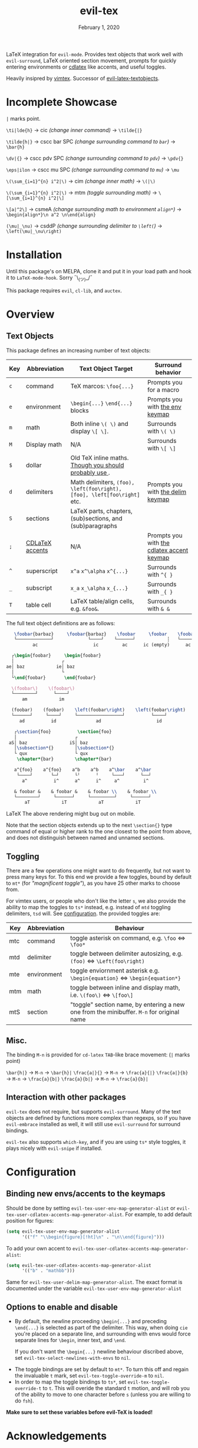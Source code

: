 #+TITLE:   evil-tex
#+DATE:    February 1, 2020
#+STARTUP: inlineimages nofold

LaTeX integration for =evil-mode=. Provides text objects that work well with
=evil-surround=, LaTeX oriented section movement, prompts for quickly
entering environments or [[https://github.com/cdominik/cdlatex][cdlatex]] like accents, and useful toggles.

Heavily insipred by [[https://github.com/lervag/vimtex][vimtex]]. Successor of [[https://github.com/hpdeifel/evil-latex-textobjects][evil-latex-textobjects]].

* Table of Contents :TOC_3:noexport:
- [[#incomplete-showcase][Incomplete Showcase]]
- [[#installation][Installation]]
- [[#overview][Overview]]
  - [[#text-objects][Text Objects]]
  - [[#toggling][Toggling]]
  - [[#misc][Misc.]]
  - [[#interaction-with-other-packages][Interaction with other packages]]
- [[#configuration][Configuration]]
  - [[#binding-new-envsaccents-to-the-keymaps][Binding new envs/accents to the keymaps]]
  - [[#options-to-enable-and-disable][Options to enable and disable]]
- [[#acknowledgements][Acknowledgements]]
- [[#appendix][Appendix]]
  - [[#environment-keymap][Environment keymap]]
  - [[#cdlatex-accent-keymap][cdlatex accent keymap]]
  - [[#delimiter-keymap][Delimiter keymap]]

* Incomplete Showcase
=|= marks point.

=\ti|lde{h}= \to cic /(change inner command)/ \to =\tilde{|}=

=\tilde{h|}= \to cscc bar SPC /(change surrounding command to =bar=)/ \to =\bar{h}=

=\dv|{}= \to cscc pdv SPC /(change surrounding command to =pdv=)/ \to =\pdv{}=

=\eps|ilon= \to cscc mu SPC /(change surrounding command to =mu=)/ \to =\mu=

=\(\sum_{i=1}^{n} i^2|\)= \to cim /(change inner math)/ \to =\(|\)=

=\(\sum_{i=1}^{n} i^2|\)= \to mtm /(toggle surrounding math)/ \to =\[\sum_{i=1}^{n} i^2|\]=

=\[a|^2\]= \to csmeA /(change surrounding math to environment =align*=)/ \to
=\begin{align*}\n a^2 \n\end{align}=

=(\mu|_\nu)= \to csddP /(change surrounding delimiter to =\left(=)/ \to =\left(\mu|_\nu\right)=
* Installation
Until this package's on MELPA, clone it and put it in your load path and hook it
to ~LaTeX-mode-hook~. Sorry ¯\_(ツ)_/¯

This package requires =evil=, =cl-lib=, and =auctex=.
* Overview
** Text Objects
This package defines an increasing number of text objects:
| Key | Abbreviation    | Text Object Target                                                       | Surround behavior                          |
|-----+-----------------+--------------------------------------------------------------------------+--------------------------------------------|
| ~c~ | command         | TeX marcos: ~\foo{...}~                                                  | Prompts you for a macro                    |
| ~e~ | environment     | ~\begin{...}~ ~\end{...}~ blocks                                         | Prompts you with [[#environment-keymap][the env keymap]]            |
| ~m~ | math            | Both inline ~\( \)~ and display ~\[ \]~.                                 | Surrounds with ~\( \)~                     |
| ~M~ | Display math    | N/A                                                                      | Surrounds with ~\[ \]~                     |
| ~$~ | dollar          | Old TeX inline maths. [[https://tex.stackexchange.com/questions/510/are-and-preferable-to-dollar-signs-for-math-mode][Though you should probably use \(\)]].               |                                            |
| ~d~ | delimiters      | Math delimiters, ~(foo), \left(foo\right), [foo], \left[foo\right]~ etc. | Prompts you with [[#delimiter-keymap][the delim keymap]]          |
| ~S~ | sections        | LaTeX parts, chapters, (sub)sections, and (sub)paragraphs                |                                            |
| ~;~ | [[#cdlatex-accent-keymap][CDLaTeX accents]] | N/A                                                                      | Prompts you with [[#cdlatex-accent-keymap][the cdlatex accent keymap]] |
| ~^~ | superscript     | ~x^a~ ~x^\alpha~ ~x^{...}~                                               | Surrounds with ~^{ }~                      |
| ~_~ | subscript       | ~x_a~ ~x_\alpha~ ~x_{...}~                                               | Surrounds with ~_{ }~                      |
| ~T~ | table cell      | LaTeX table/align cells, e.g. ~&foo&~.                                   | Surrounds with ~& &~                       |

The full text object definitions are as follows:

#+BEGIN_SRC LaTeX
    \foobar{barbaz}     \foobar{barbaz}    \foobar     \foobar    \foobar{}     \foobar{}
    └─────────────┘             └────┘    └──────┘            ┆   └───────┘             ┆
           ac                     ic         ac      ic (empty)      ac            ic (empty)

   ┌\begin{foobar}     \begin{foobar}
   │                  ┌
 ae│ baz            ie│ baz
   │                  └
   └\end{foobar}       \end{foobar}

   \(foobar\)    \(foobar\)
   └────────┘      └────┘
       am            im

   (foobar)    (foobar)    \left(foobar\right)    \left(foobar\right)
   └──────┘     └────┘     └─────────────────┘          └────┘
      ad          id               ad                     id

    ┌\section{foo}          \section{foo}
    │                      ┌
  aS│ baz                iS│ baz
    │\subsection*{}        │\subsection*{}
    └ qux                  └ qux
     \chapter*{bar}        \chapter*{bar}

    a^{foo}    a^{foo}    a^b    a^b    a^\bar    a^\bar
     └────┘       └─┘      └╵      ╵     └───┘      └──┘ 
       a^          i^      a^      i^     a^         i^
       
    & foobar &    & foobar &    & foobar \\    & foobar \\    
    └────────┘     └──────┘     └─────────┘     └──────┘  
        aT            iT            aT            iT
#+END_SRC LaTeX
The above rendering might bug out on mobile.

Note that the section objects extends up to the next ~\section{}~ type command of
equal or higher rank to the one closest to the point from above, and does not
distinguish between named and unnamed sections.
** Toggling
There are a few operations one might want to do frequently, but not want to
press many keys for. To this end we provide a few toggles, bound by default to
=mt*= (for /"magnificent toggle"/), as you have 25 other marks to choose from.

For vimtex users, or people who don't like the letter =s=, we also provide the
ability to map the toggles to =ts*= instead, e.g. instead of =mtd= toggling
delimiters, =tsd= will. See [[#configuration][configuration]]. the provided toggles are:

| Key | Abbreviation | Behaviour                                                                                 |
|-----+--------------+-------------------------------------------------------------------------------------------|
| mtc | command      | toggle asterisk on command, e.g. ~\foo~ \Leftrightarrow ~\foo*~                           |
| mtd | delimiter    | toggle between delimiter autosizing, e.g.  ~(foo)~ \Leftrightarrow ~\Left(foo\right)~     |
| mte | environment  | toggle enviornment asterisk e.g. ~\begin{equation}~ \Leftrightarrow ~\begin{equation*}~   |
| mtm | math         | toggle between inline and display math, i.e. ~\(foo\)~ \Leftrightarrow ~\[foo\]~          |
| mtS | section      | "toggle" section name, by entering a new one from the minibuffer. =M-n= for original name |
** Misc.
The binding =M-n= is provided for =cd-latex= =TAB=-like brace movement:
(=|= marks point)

=\bar{h|}=     -> =M-n= -> =\bar{h}|=
=\frac{a|}{}=  -> =M-n= -> =\frac{a}{|}=
=\frac{a|}{b}= -> =M-n= -> =\frac{a}{b|}=
=\frac{a}{b|}= -> =M-n= -> =\frac{a}{b}|=
** Interaction with other packages
=evil-tex= does not require, but supports =evil-surround=. Many of the text objects
are defined by functions more complex than regexps, so if you have =evil-embrace=
installed as well, it will still use =evil-surround= for surround bindings.

=evil-tex= also supports =which-key=, and if you are using =ts*= style toggles, it
plays nicely with =evil-snipe= if installed.
* Configuration
** Binding new envs/accents to the keymaps
Should be done by setting ~evil-tex-user-env-map-generator-alist~ or
~evil-tex-user-cdlatex-accents-map-generator-alist~. For example, to add default
position for figures:
#+BEGIN_SRC emacs-lisp
(setq evil-tex-user-env-map-generator-alist
      '(("f" "\\begin{figure}[!ht]\n" . "\n\\end{figure}")))
#+END_SRC
To add your own accent to ~evil-tex-user-cdlatex-accents-map-generator-alist~:
#+BEGIN_SRC emacs-lisp
(setq evil-tex-user-cdlatex-accents-map-generator-alist
      '(("b" . "mathbb")))
#+END_SRC
Same for ~evil-tex-user-delim-map-generator-alist~. The exact format
is documented under the variable ~evil-tex-user-env-map-generator-alist~
** Options to enable and disable
 - By default, the newline proceeding ~\begin{...}~ and preceding ~\end{...}~ is
  selected as part of the delimiter. This way, when doing =cie= you're placed on a
  separate line, and surrounding with envs would force separate lines for ~\begin~,
  inner text, and ~\end~.

  If you don't want the ~\begin{...}~ newline behaviour discribed above, set
   ~evil-tex-select-newlines-with-envs~ to ~nil~.
- The toggle bindings are set by default to =mt*=. To turn this off and regain the
  invaluable =t= mark, set ~evil-tex-toggle-override-m~ to ~nil~.
- In order to map the toggle bindings to =ts*=, set ~evil-tex-toggle-override-t~ to
  ~t~. This will overide the standard =t= motion, and will rob you of the ability to
  move to one character before =s= (unless you are willing to do =fsh=).

*Make sure to set these variables before evil-TeX is loaded!*

* Acknowledgements

We would like to thank [[https://github.com/lervag][@lervag]] for writing the excellent [[https://github.com/lervag/vimtex][vimtex]] vim plugin,
which was the main thing we missed about vim. We would also like to thank
[[https://github.com/hpdeifel/][@hpdeifel]] for writing [[https://github.com/hpdeifel/evil-latex-textobjects][evil-latex-textobjects]], which laid the groundwork for this
package. Lastly, we would like to thank [[https://github.com/hlissner/][@hlissner]] helping us with a particulary
tricky bit of elisp, and also writing [[https://github.com/hlissner/doom-emacs][Doom Emacs]] without which this plugin would
probably not exist.

* Appendix
** Environment keymap
Giving a prefix argument would prompt for options.
| Category                  | env         | key alias |
|---------------------------+-------------+-----------|
| Generic                   | prompt user | x         |
|---------------------------+-------------+-----------|
| Built In                  | equation    | e         |
|                           | equation*   | E         |
|                           | figure      | f         |
|                           | itemize     | i         |
| Beamer                    | frame       | b         |
|                           | enumerate   | I         |
| AmsMath                   | align       | a         |
|                           | align*      | A         |
|                           | alignat     | n         |
|                           | alignat*    | N         |
|                           | eqnarray    | r         |
|                           | flalign     | l         |
|                           | flalign*    | L         |
|                           | gather      | g         |
|                           | gather*     | G         |
|                           | multline    | m         |
|                           | multline*   | M         |
|                           | cases       | c         |
| Common Theorems, prefix t | axiom       | ta        |
|                           | corollary   | tc        |
|                           | definition  | td        |
|                           | examples    | te        |
|                           | exercise    | ts        |
|                           | lemma       | tl        |
|                           | proof       | tp        |
|                           | question    | tq        |
|                           | remark      | tr        |
|                           | theorem     | tt        |
** cdlatex accent keymap
See [[https://github.com/cdominik/cdlatex/blob/a5cb624ef/cdlatex.el#L141][cdlatex]]. "style?" implies that the braces come before the macro, e.g
={\displaystyle ...}=
| key | macro             | style? |
|-----+-------------------+--------|
| .   | dot               |        |
| :   | ddot              |        |
| ~   | tilde             |        |
| N   | widetilde         |        |
| ^   | hat               |        |
| H   | widehat           |        |
| -   | bar               |        |
| T   | overline          |        |
| _   | underline         |        |
| {   | overbrace         |        |
| }   | underbrace        |        |
| >   | vec               |        |
| /   | grave             |        |
| \   | acute             |        |
| v   | check             |        |
| u   | breve             |        |
| m   | mbox              |        |
| c   | mathcal           |        |
| r   | mathrm/textrm     |        |
| i   | mathit/textit     |        |
| l   | NONE!!/textsl     |        |
| b   | mathbf/textbf     |        |
| e   | mathem/emph       |        |
| y   | mathtt/texttt     |        |
| f   | mathsf/textsf     |        |
| 0   | textstyle         |        |
| 1   | displaystyle      | yes    |
| 2   | scriptstyle       | yes    |
| 3   | scriptscriptstyle | yes    |
** Delimiter keymap
| key | delimiter                        |
|-----+----------------------------------|
| b   | ~[foo]~                          |
| B   | ~\left[foo\right]~               |
| c   | ~\{foo\}~                        |
| C   | ~\left\{foo\right\}~             |
| r   | ~\langle foo\rangle~             |
| R   | ~\left\langle foo \right\langle~ |
| p   | ~(foo)~                          |
| P   | ~\left(foo\right)~               |

